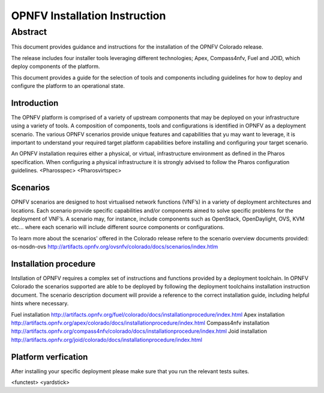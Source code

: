 .. This work is licensed under a Creative Commons Attribution 4.0 International License.
.. http://creativecommons.org/licenses/by/4.0
.. (c) Sofia Wallin Ericsson AB

******************************
OPNFV Installation Instruction
******************************

Abstract
--------

This document provides guidance and instructions for the installation of the OPNFV Colorado release.

The release includes four installer tools leveraging different technologies; Apex, Compass4nfv, Fuel
and JOID, which deploy components of the platform.

This document provides a guide for the selection of tools and components including guidelines for
how to deploy and configure the platform to an operational state.

============
Introduction
============

The OPNFV platform is comprised of a variety of upstream components that may be deployed on your
infrastructure using a variety of tools.  A composition of components, tools and configurations is
identified in OPNFV as a deployment scenario.
The various OPNFV scenarios provide unique features and capabilities that yu may want to leverage,
it is important to understand your required target platform capabilities before installing and
configuring your target scenario.

An OPNFV installation requires either a physical, or virtual, infrastructure environment as defined
in the Pharos specification. When configuring a physical infrastructure it is strongly advised to
follow the Pharos configuration guidelines. 
<Pharosspec>
<Pharosvirtspec>

=========
Scenarios
=========

OPNFV scenarios are designed to host virtualised network functions (VNF’s) in a variety of deployment
architectures and locations. Each scenario provide specific capabilities and/or components aimed to
solve specific problems for the deployment of VNF’s.
A scenario may, for instance, include components such as OpenStack, OpenDaylight, OVS, KVM etc...
where each scenario will include different source components or configurations.

To learn more about the scenarios' offered in the Colorado release refere to the scenario
overview documents provided:
os-nosdn-ovs http://artifacts.opnfv.org/ovsnfv/colorado/docs/scenarios/index.htlm


======================
Installation procedure
======================

Intsllation of OPNFV requires a complex set of instructions and functions provided by a deployment toolchain.
In OPNFV Colorado the scenarios supported are able to be deployed by following the deployment toolchains
installation instruction document.  The scenario description document will provide a reference to the
correct installation guide, including helpful hints where necessary.

Fuel installation http://artifacts.opnfv.org/fuel/colorado/docs/installationprocedure/index.html
Apex installation http://artifacts.opnfv.org/apex/colorado/docs/installationprocedure/index.html
Compass4nfv installation http://artifacts.opnfv.org/compass4nfv/colorado/docs/installationprocedure/index.html
Joid installation http://artifacts.opnfv.org/joid/colorado/docs/installationprocedure/index.html

============================
Platform verfication
============================

After installing your specific deployment please make sure that you run the relevant tests suites.

<functest>
<yardstick>

